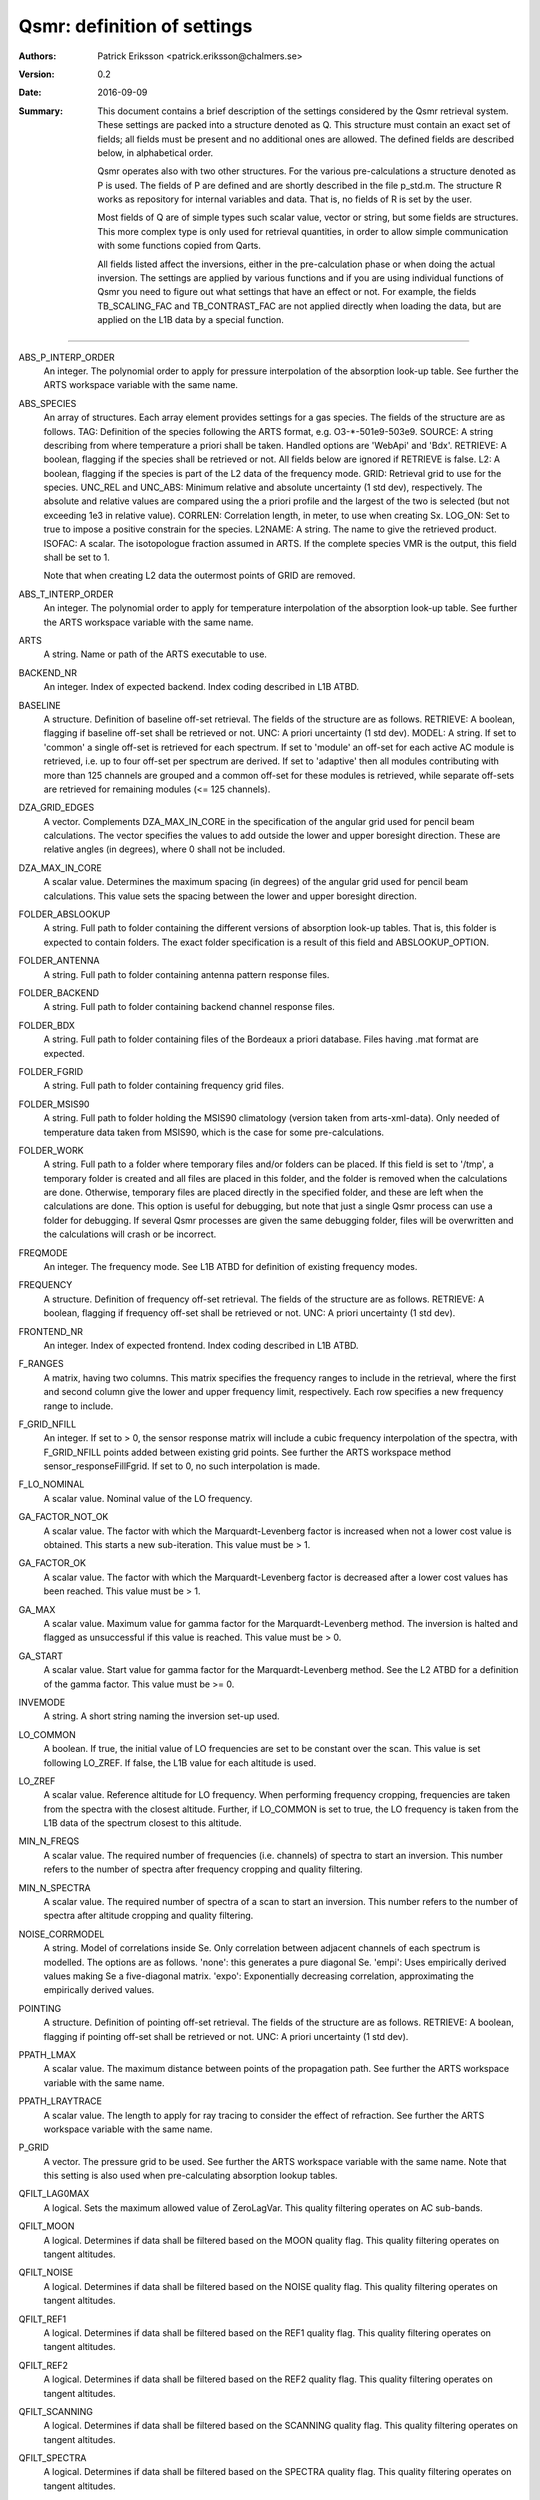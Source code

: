 =======================================
Qsmr: definition of settings
=======================================


:Authors: 

   Patrick Eriksson <patrick.eriksson@chalmers.se> 

:Version: 
        
   0.2

:Date:

   2016-09-09

:Summary: 

   This document contains a brief description of the settings considered by the
   Qsmr retrieval system. These settings are packed into a structure denoted
   as Q. This structure must contain an exact set of fields; all fields must be
   present and no additional ones are allowed. The defined fields are described
   below, in alphabetical order.

   Qsmr operates also with two other structures. For the various
   pre-calculations a structure denoted as P is used. The fields of P are
   defined and are shortly described in the file p_std.m. The structure R works
   as repository for internal variables and data. That is, no fields of R is
   set by the user.

   Most fields of Q are of simple types such scalar value, vector or string,
   but some fields are structures. This more complex type is only used for
   retrieval quantities, in order to allow simple communication with some
   functions copied from Qarts.

   All fields listed affect the inversions, either in the pre-calculation phase
   or when doing the actual inversion. The settings are applied by various
   functions and if you are using individual functions of Qsmr you need to
   figure out what settings that have an effect or not. For example, the fields
   TB_SCALING_FAC and TB_CONTRAST_FAC are not applied directly when loading the
   data, but are applied on the L1B data by a special function.
   
~~~~~

ABS_P_INTERP_ORDER
   An integer. The polynomial order to apply for pressure interpolation of the
   absorption look-up table. See further the ARTS workspace variable with the
   same name.

ABS_SPECIES
   An array of structures. Each array element provides settings for a gas
   species. The fields of the structure are as follows. TAG: Definition of the
   species following the ARTS format, e.g. O3-\*-501e9-503e9. SOURCE: A string
   describing from where temperature a priori shall be taken. Handled options
   are 'WebApi' and 'Bdx'. RETRIEVE: A boolean, flagging if the species shall
   be retrieved or not. All fields below are ignored if RETRIEVE is false. L2: A
   boolean, flagging if the species is part of the L2 data of the frequency mode.
   GRID: Retrieval grid to use for the species. UNC_REL and UNC_ABS: Minimum
   relative and absolute uncertainty (1 std dev), respectively. The absolute
   and relative values are compared using the a priori profile and the largest
   of the two is selected (but not exceeding 1e3 in relative value). CORRLEN:
   Correlation length, in meter, to use when creating Sx. LOG_ON: Set to true
   to impose a positive constrain for the species. L2NAME: A string. The name
   to give the retrieved product. ISOFAC: A scalar. The isotopologue fraction
   assumed in ARTS. If the complete species VMR is the
   output, this field shall be set to 1.

   Note that when creating L2 data the outermost points of GRID are removed. 

ABS_T_INTERP_ORDER
   An integer. The polynomial order to apply for temperature interpolation of the
   absorption look-up table. See further the ARTS workspace variable with the
   same name.

ARTS
   A string. Name or path of the ARTS executable to use.

BACKEND_NR
   An integer. Index of expected backend. Index coding described in L1B ATBD.

BASELINE
   A structure. Definition of baseline off-set retrieval. The fields of the
   structure are as follows. RETRIEVE: A boolean, flagging if baseline off-set
   shall be retrieved or not. UNC: A priori uncertainty (1 std dev). MODEL:
   A string. If set to 'common' a single off-set is retrieved for each
   spectrum. If set to 'module' an off-set for each active AC module is
   retrieved, i.e. up to four off-set per spectrum are derived. If set to
   'adaptive' then all modules contributing with more than 125 channels are
   grouped and a common off-set for these modules is retrieved, while separate
   off-sets are retrieved for remaining modules (<= 125 channels).

DZA_GRID_EDGES
   A vector. Complements DZA_MAX_IN_CORE in the specification of the angular
   grid used for pencil beam calculations. The vector specifies the values to
   add outside the lower and upper boresight direction. These are relative angles
   (in degrees), where 0 shall not be included.

DZA_MAX_IN_CORE
   A scalar value. Determines the maximum spacing (in degrees) of the angular
   grid used for pencil beam calculations. This value sets the spacing between
   the lower and upper boresight direction.

FOLDER_ABSLOOKUP
   A string. Full path to folder containing the different versions of absorption
   look-up tables. That is, this folder is expected to contain folders. The
   exact folder specification is a result of this field and ABSLOOKUP_OPTION.

FOLDER_ANTENNA
   A string. Full path to folder containing antenna pattern response files.

FOLDER_BACKEND
   A string. Full path to folder containing backend channel response files.

FOLDER_BDX
   A string. Full path to folder containing files of the Bordeaux a priori
   database. Files having .mat format are expected.   

FOLDER_FGRID
   A string. Full path to folder containing frequency grid files.   

FOLDER_MSIS90
   A string. Full path to folder holding the MSIS90 climatology (version taken
   from arts-xml-data). Only needed of temperature data taken from MSIS90,
   which is the case for some pre-calculations.

FOLDER_WORK
   A string. Full path to a folder where temporary files and/or folders can 
   be placed. If this field is set to '/tmp', a temporary folder is created and
   all files are placed in this folder, and the folder is removed when the
   calculations are done. Otherwise, temporary files are placed directly in the 
   specified folder, and these are left when the calculations are done. This
   option is useful for debugging, but note that just a single Qsmr process can
   use a folder for debugging. If several Qsmr processes are given the same debugging
   folder, files will be overwritten and the calculations will crash or be incorrect.

FREQMODE
   An integer. The frequency mode. See L1B ATBD for definition of existing
   frequency modes.

FREQUENCY 
   A structure. Definition of frequency off-set retrieval. The fields of the
   structure are as follows. RETRIEVE: A boolean, flagging if frequency off-set
   shall be retrieved or not. UNC: A priori uncertainty (1 std dev).

FRONTEND_NR
   An integer. Index of expected frontend. Index coding described in L1B ATBD.

F_RANGES
   A matrix, having two columns. This matrix specifies the frequency ranges to
   include in the retrieval, where the first and second column give the lower
   and upper frequency limit, respectively. Each row specifies a new frequency
   range to include.

F_GRID_NFILL
   An integer. If set to > 0, the sensor response matrix will include a cubic
   frequency interpolation of the spectra, with F_GRID_NFILL points added
   between existing grid points. See further the ARTS workspace method 
   sensor_responseFillFgrid. If set to 0, no such interpolation is made.

F_LO_NOMINAL
   A scalar value. Nominal value of the LO frequency.

GA_FACTOR_NOT_OK
   A scalar value. The factor with which the Marquardt-Levenberg factor is
   increased when not a lower cost value is obtained. This starts a new
   sub-iteration. This value must be > 1.

GA_FACTOR_OK
   A scalar value. The factor with which the Marquardt-Levenberg factor is
   decreased after a lower cost values has been reached. This value must be > 1.

GA_MAX          
   A scalar value. Maximum value for gamma factor for the Marquardt-Levenberg
   method. The inversion is halted and flagged as unsuccessful if this value is
   reached. This value must be > 0.

GA_START
   A scalar value. Start value for gamma factor for the Marquardt-Levenberg
   method. See the L2 ATBD for a definition of the gamma factor. This value must
   be >= 0.

INVEMODE
   A string. A short string naming the inversion set-up used.

LO_COMMON
   A boolean. If true, the initial value of LO frequencies are set to be
   constant over the scan. This value is set following LO_ZREF. If false, the 
   L1B value for each altitude is used.

LO_ZREF
   A scalar value. Reference altitude for LO frequency. When performing
   frequency cropping, frequencies are taken from the spectra with the closest
   altitude. Further, if LO_COMMON is set to true, the LO frequency is taken
   from the L1B data of the spectrum closest to this altitude.

MIN_N_FREQS
   A scalar value. The required number of frequencies (i.e. channels) of spectra
   to start an inversion. This number refers to the number of spectra after frequency
   cropping and quality filtering.

MIN_N_SPECTRA
   A scalar value. The required number of spectra of a scan to start an
   inversion. This number refers to the number of spectra after altitude
   cropping and quality filtering.

NOISE_CORRMODEL
  A string. Model of correlations inside Se. Only correlation between adjacent
  channels of each spectrum is modelled. The options are as follows. 'none':
  this generates a pure diagonal Se. 'empi': Uses empirically derived values
  making Se a five-diagonal matrix. 'expo': Exponentially decreasing
  correlation, approximating the empirically derived values.

POINTING
   A structure. Definition of pointing off-set retrieval. The fields of the
   structure are as follows. RETRIEVE: A boolean, flagging if pointing off-set
   shall be retrieved or not. UNC: A priori uncertainty (1 std dev).

PPATH_LMAX
   A scalar value. The maximum distance between points of the propagation path.
   See further the ARTS workspace variable with the same name.

PPATH_LRAYTRACE 
   A scalar value. The length to apply for ray tracing to consider the effect
   of refraction. See further the ARTS workspace variable with the same name.

P_GRID
   A vector. The pressure grid to be used. See further the ARTS workspace
   variable with the same name. Note that this setting is also used when
   pre-calculating absorption lookup tables.

QFILT_LAG0MAX
   A logical. Sets the maximum allowed value of ZeroLagVar. This quality
   filtering operates on AC sub-bands.

QFILT_MOON
   A logical. Determines if data shall be filtered based on the MOON quality
   flag. This quality filtering operates on tangent altitudes.

QFILT_NOISE
   A logical. Determines if data shall be filtered based on the NOISE quality
   flag. This quality filtering operates on tangent altitudes.

QFILT_REF1
   A logical. Determines if data shall be filtered based on the REF1 quality
   flag. This quality filtering operates on tangent altitudes.

QFILT_REF2
   A logical. Determines if data shall be filtered based on the REF2 quality
   flag. This quality filtering operates on tangent altitudes.

QFILT_SCANNING
   A logical. Determines if data shall be filtered based on the SCANNING quality
   flag. This quality filtering operates on tangent altitudes.

QFILT_SPECTRA
   A logical. Determines if data shall be filtered based on the SPECTRA quality
   flag. This quality filtering operates on tangent altitudes.

QFILT_TBRANGE
   A logical. Determines if data shall be filtered based on the TB range quality
   flag. This quality filtering operates on tangent altitudes.

QFILT_TINT
   A logical. Determines if data shall be filtered based on the TINT quality
   flag. This quality filtering operates on tangent altitudes.

QFILT_TREC
   A logical. Determines if data shall be filtered based on the TREC quality
   flag. This quality filtering operates on tangent altitudes.

QFILT_TSPILL
   A logical. Determines if data shall be filtered based on the TSPILL quality
   flag. This quality filtering operates on tangent altitudes.
   
SIDEBAND_LEAKAGE
   A scalar. Relative contribution of the sideband. So far the sideband leakage
   is assumed to be flat over each frequency band.

STOP_DX
   OEM stop criterion. The iteration is halted when the change in x 
   is < stop_dx. Eq. 5.29 in the book by Rodgers is followed, but a
   normalisation with the length of x is applied. This means that STOP_DX
   should in general be in the order of 0.01 (and not change with the
   length of the state vector).

REFRACTION_DO
   A boolean. Determines if refraction is considered or not by the forward
   model. Set to true to include refraction.

T
   A structure. Definition of atmospheric temperature profile. The fields of
   the structure are as follows. SOURCE: A string describing from where
   temperature a priori shall be taken. Handled options are 'WebApi' and
   'MSIS90'. RETRIEVE: A boolean, flagging if temperature shall be retrieved or
   not. All fields below are ignored if RETRIEVE is false. L2: A boolean,
   flagging if temperature is part of L2 data of the frequency mode. GRID:
   Retrieval grid to use for temperature. UNC: A vector of length 5, with a 
   priori uncertainty (1 std dev)  at 100, 10, 1, 0.1 and 0.01 hPa (roughly 
   16, 32, 48, 64 and 80 km). CORRLEN: Correlation length, in meter, to use 
   when creating Sx. LIMITS: A vector of length 2, specifying allowed limits
   for retrieved temperatures. The first and second value is the lower and
   upper limit, respectively. L2NAME: A string. Will be used as L2.Product.

TB_CONTRAST_FAC
   A scalar value. This factor modifies the contrast of each spectrum part. 
   If this factor is denoted as c, the scaling is:
   Tb_new = c * ( Tb -Tb_min ) + Tb_min,
   where Tb_min as an estimate of the noise-free minimum value of each
   spectrum part. This scaling is applied after TB_SCALING_FAC. This contrast
   scaling is applied on each AC module separately. That is, the complete
   spectrum is divided into four individual parts when performing this scaling. 
   To leave the data unchanged, set this field to [] or 1. 

TB_SCALING_FAC
   A scalar value. The L1B brightness temperature data are scaled with this
   factor. If this factor is denoted as c, the scaling is Tb_new = c * Tb.
   For example setting this field to 1.005 will convert an original  Tb-value 
   of 200 K to 201 K. To leave the data unchanged, set this field to [] or 1. 

VERSION_ARTS
   A string. This string shall match the version string provided by the
   expected version of ARTS. For example: 'arts-2.3.562'

VERSION_QSMR
   A string. This string shall match the version string found at the top of
   Qsmr's ChangeLOg file. The version is expcted to be placed on line 3 and be
   proceeded with a '*'.  

ZTAN_LIMIT_BOT
   A vector of length 4. The lower limit for tangent altitudes to include in
   the inversion. That is, this setting determines the lower limit when
   cropping the scan range. The four values give the tangent altitude limit at
   0, +-30, +-60 and +-90 degrees in latitude. That is, the tangent altitude
   mask is assumed to be symmetric around the equator.  

ZTAN_LIMIT_TOP
   A scalar value. The upper limit for tangent altitudes to include in the
   inversion. That is, this setting determines the upper limit when cropping
   the scan range.

ZTAN_MIN_RANGE 
   A vector of length two. This field specifies the minimum altitude coverage of a
   scan to start an inversion. The order between lower and upper limit is free.
   The scan must have at least one tangent altude below and above the given
   limits. This check is done after applying ZTAN_LIMIT_BOT/TOP.
